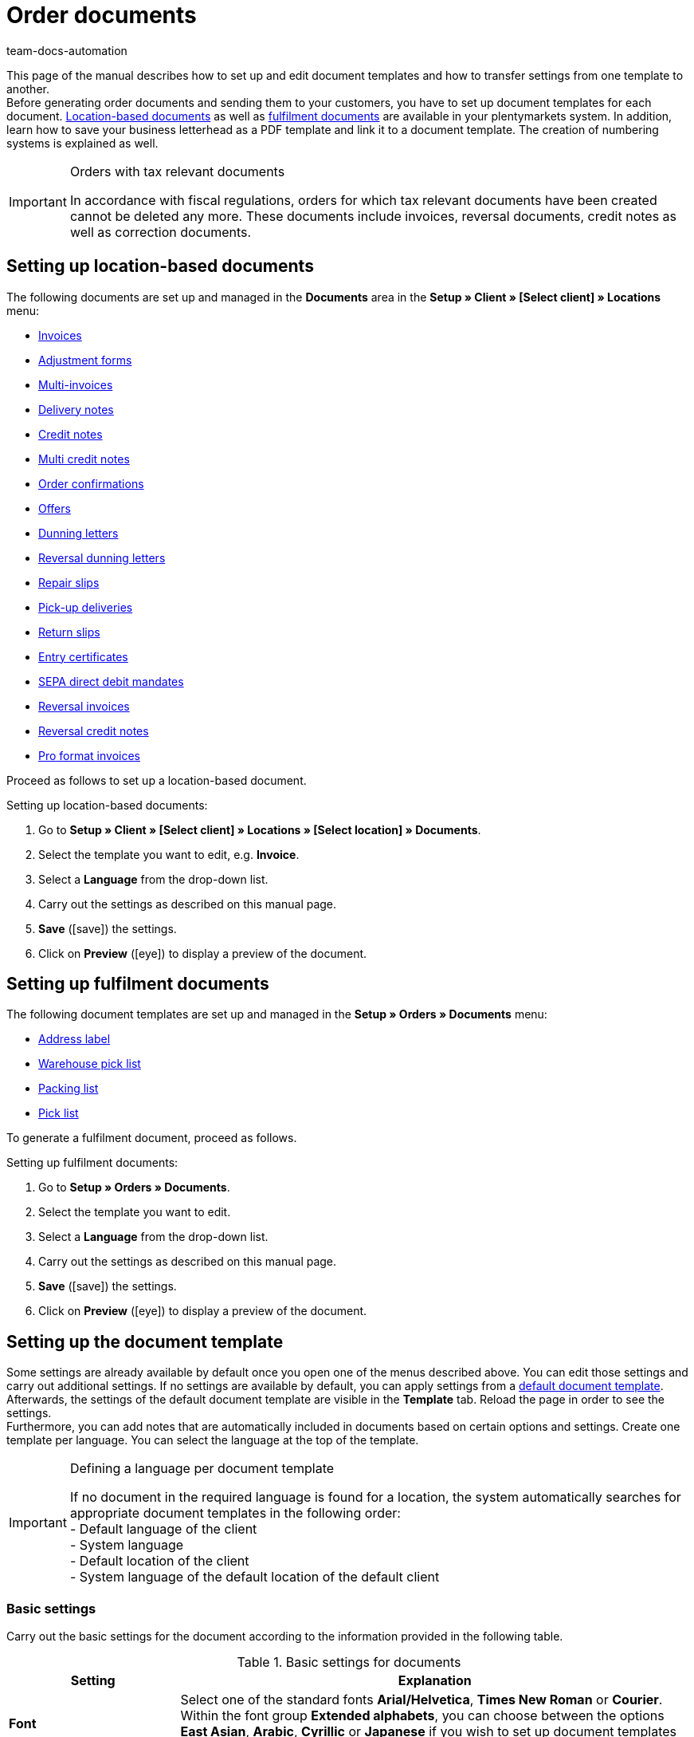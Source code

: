 = Order documents
:keywords: document, template, order document, location-based, fulfillment documents, PDF template, numbering, number range, invoice, multi-invoice, delivery note, credit note, adjustment form, dunning letter, return slip, entry certificate, SEPA direct debit mandate, address label, pick list, warehouse pick list, packing list, multi credit note, payment terms, template setup, reversal dunning letter, document settings
:author: team-docs-automation
:description: Learn how to set up and adjust document templates for order documents or transfer document settings to another template. Location-based documents are created for specific locations whereas fulfilment documents are available for address labels, pick lists or packing lists.

This page of the manual describes how to set up and edit document templates and how to transfer settings from one template to another. +
Before generating order documents and sending them to your customers, you have to set up document templates for each document. <<#100, Location-based documents>> as well as <<#200, fulfilment documents>> are available in your plentymarkets system. In addition, learn how to save your business letterhead as a PDF template and link it to a document template. The creation of numbering systems is explained as well.

[IMPORTANT]
.Orders with tax relevant documents
====
In accordance with fiscal regulations, orders for which tax relevant documents have been created cannot be deleted any more. These documents include invoices, reversal documents, credit notes as well as correction documents.
====

[#100]
== Setting up location-based documents

The following documents are set up and managed in the *Documents* area in the *Setup » Client » [Select client] » Locations* menu:

* xref:orders:invoice-new.adoc#[Invoices]
* xref:orders:adjustment-form-new.adoc#[Adjustment forms]
* xref:orders:order-type-multi-order.adoc#generate-multi-order[Multi-invoices]
* xref:orders:delivery-note-new.adoc#[Delivery notes]
* xref:orders:credit-note.adoc#[Credit notes]
* xref:orders:order-type-multi-orer.adoc#generate-multi-credit-note[Multi credit notes]
* xref:orders:order-confirmation.adoc#[Order confirmations]
* xref:orders:offer-new.adoc#[Offers]
* xref:orders:dunning-letter-new.adoc#[Dunning letters]
* xref:orders:dunning-letter-new.adoc#400[Reversal dunning letters]
* xref:orders:repair-slip-new.adoc#[Repair slips]
* xref:orders:pick-up-delivery-new.adoc#[Pick-up deliveries]
* xref:orders:return-slip-new.adoc#[Return slips]
* xref:orders:entry-certificate-new.adoc#[Entry certificates]
* xref:payment:managing-bank-details.adoc#220[SEPA direct debit mandates]
* xref:orders:invoice-new.adoc#600[Reversal invoices]
* xref:orders:order-type-credit-note.adoc#correct-and-cancel-credit-note-document[Reversal credit notes]
* xref:pro-forma-invoice-new.adoc#[Pro format invoices]

Proceed as follows to set up a location-based document.

[.instruction]
Setting up location-based documents:

. Go to *Setup » Client » [Select client] » Locations » [Select location] » Documents*.
. Select the template you want to edit, e.g. *Invoice*.
. Select a *Language* from the drop-down list.
. Carry out the settings as described on this manual page.
. *Save* (icon:save[role="green"]) the settings.
. Click on *Preview* (icon:eye[role="blue"]) to display a preview of the document.

[#200]
== Setting up fulfilment documents

The following document templates are set up and managed in the *Setup » Orders » Documents* menu:

* xref:fulfilment:generating-documents.adoc#set-up-address-label[Address label]
* xref:orders:warehouse-pick-list-new.adoc#[Warehouse pick list]
* xref:orders:packing-list-new.adoc#[Packing list]
* xref:orders:pick-list-new.adoc#[Pick list]

To generate a fulfilment document, proceed as follows.

[.instruction]
Setting up fulfilment documents:

. Go to *Setup » Orders » Documents*.
. Select the template you want to edit.
. Select a *Language* from the drop-down list.
. Carry out the settings as described on this manual page.
. *Save* (icon:save[role="green"]) the settings.
. Click on *Preview* (icon:eye[role="blue"]) to display a preview of the document.

[#300]
== Setting up the document template

Some settings are already available by default once you open one of the menus described above. You can edit those settings and carry out additional settings. If no settings are available by default, you can apply settings from a <<#1600, default document template>>. Afterwards, the settings of the default document template are visible in the *Template* tab. Reload the page in order to see the settings. +
Furthermore, you can add notes that are automatically included in documents based on certain options and settings. Create one template per language. You can select the language at the top of the template.

[IMPORTANT]
.Defining a language per document template
====
If no document in the required language is found for a location, the system automatically searches for appropriate document templates in the following order: +
- Default language of the client +
- System language +
- Default location of the client +
- System language of the default location of the default client
====

[#400]
=== Basic settings

Carry out the basic settings for the document according to the information provided in the following table.

[[table-documents-basic-settings]]
.Basic settings for documents
[cols="1,3"]
|====
|Setting |Explanation

| *Font*
|Select one of the standard fonts *Arial/Helvetica*, *Times New Roman* or *Courier*. +
Within the font group *Extended alphabets*, you can choose between the options *East Asian*, *Arabic*, *Cyrillic* or *Japanese* if you wish to set up document templates for xref:data:internal-IDs.adoc#10[languages] such as Chinese or Russian.

| *Character set*
|Select whether the character set *ISO-8859-1* or *Unicode* should be used. Note that generating PDF documents takes longer if you select *Unicode*.

| *Document template*
|Select whether the document template should only be displayed on the first page or on the subsequent pages of the document as well.

| *Page break*
|Select whether paragraphs should be continued on subsequent pages or whether there should be a page break.

| *Structure of the invoice/delivery address*
|Select the elements that should be included in the invoice and delivery address and in which order these elements should be positioned. +
Activate the option *Contact person* if the information on the contact person saved in the xref:crm:edit-contact.adoc#details-individual-areas[contact data] should be included in the invoice and delivery address. +
Activate the option *Title* if the title saved in the menu point *Addresses* in the contact data should be positioned in front of the contact name.

| *New address layout*
|Select whether you want to use the new xref:crm:preparatory-settings.adoc#address-layout[address layout]. By doing so, the setting in the *Structure of the invoice/delivery address* field above will be overwritten.

| *Currency of the document*
|Select whether the standard currency of your plentymarkets system or the *Order currency*, i.e. the currency saved with the order, should be used.

|====

[TIP]
.Mandatory settings for characters
====
To set up document templates containing Chinese or Cyrillic characters, use the language setting on top of the menu to select the correct xref:data:internal-IDs.adoc#10[language], for example *cn* for Chinese or *ru* for Russian, for which you would like to set up a document template. In addition, select the correct *Font* in the basic settings for the document. Select *East Asian* to display Chinese characters, or *Cyrillic* for Russian characters. Furthermore, enter the correct characters in the text field for each option so that they are properly displayed when generating documents later.
====

[#500]
=== Margins

Carry out the settings for the page margins of the documents in this area. The margins are important for automatic page breaks and the positioning of mandatory elements in the document. Pay attention to the information given in the following table.

[[table-documents-margins]]
.Margins of a document
[cols="1,3"]
|====
|Setting |Explanation

| *Top*
|Enter a value (in mm) for the top margin on the page. 44.0 mm are set by default. To avoid overlapping elements, make sure to leave enough space to display a header containing the logo of your company.

| *Left*
|Enter a value (in mm) for the left margin on the page. 20.0 mm are set by default.

| *Bottom*
|Enter a value (in mm) for the bottom margin on the page. 30.0 mm are set by default. For fulfilment documents, the bottom margin defined here is only displayed on pages linked to a PDF template. Depending on the settings made for the *Document template* option in the *Basic settings* area, this applies to either only the first or to all pages of a document.

|====

[#600]
=== Positioning the mandatory elements

Mandatory elements are elements that have to be included in every document. The positioning of mandatory elements is determined by entering coordinates. Values for the most important parameters are already set up by default. However, these values can be changed. Add any missing entries. +
<<table-documents-mandatory-elements>> explains the mandatory elements for documents, using the invoice document as an example.

The values are based on a coordinate system with an x-axis and a y-axis. The *X-axis* runs from left to right and the *Y-axis* from top to bottom. Thus, the zero point is located on the upper left corner of the page.

[TIP]
.Examples for positioning
====
The address field is a field that is usually positioned in the upper left area of the page. In the invoice document, the standard coordinates for the address field are X = 21 (mm), Y = 54.5 (mm).   When positioning fields, use the upper left corner of the document as a point of orientation and pay attention to the margins. +
In addition to the date, the order ID as well as the customer ID are fields that are typically positioned on the right. The IDs mentioned above have the following standard coordinates on the X-axis: X = 150 (mm) for the field name and X = 173 (mm) for the value.   The Y-coordinates differ so that fields and values do not overlap. +
The page number is a field that is often positioned on the bottom of the page. In the invoice document, the standard coordinates for the page number are X = 21 (mm), Y = 286 (mm).   Thus, the page number is located in the lower left corner of the page on invoice documents.
====

[[table-documents-mandatory-elements]]
.Mandatory fields of a document
[cols="1,3"]
|====
|Setting |Explanation

| *Address field*
|Positions the field containing the address of the customer.

| *Document name/number*
|Enter a name, such as *Invoice* or *Invoice no.*.

| *Date*
|Displays the current date on the document.

| *Ordered on*
|Displays the date on which the order was placed.

| *Currency*
|Enter a name. The currency itself is taken from the basic settings (see above).

| *Order ID*
|The ID of an order.

| *Order ID (2)*
|For returns, credit notes and delivery orders, the ID of the main order is displayed here.

| *Contact ID*
|The ID of the customer.

| *Referrer*
|The referrer of the order.

| *Customer reference*
|Displays the data saved in the corresponding field in the order settings.

| *Customer class*
|The customer class ID.

| *Order responsible*
|Displays the name of the owner of the order.

| *Account for financial accounting*
|Displays the debtor saved in the debtor account area in the customer data.

| *Internal customer number*
|Displays the customer number saved in plentymarkets (not the customer ID).

| *VAT number*
|The VAT identification number of the customer.

| *Own VAT number*
|Displays the VAT ID of the seller.

| *Pick list ID*
|An ID is assigned to a pick list as soon as the document is generated. The pick list ID is saved with all orders included in the pick list. Use the option ID pick list to display this ID on PDF documents. This is for example useful for delivery notes.

| *Page number*
|Displays the page number on each page of the document.
|====

[#700]
=== Customer characteristics

This area is only displayed if xref:crm:preparatory-settings.adoc#properties-introduction[properties] have been saved for the language of the document template in your system. You can then name the properties using the text fields and position them in the document with the help of the coordinates.

[#800]
=== Columns stock units

Use the area *Columns stock units* to position the entries in the header of the table containing the order items.  Enter a field name for each available column. The field name is a name that is displayed in the header. Field names are only displayed if a value is selected in the respective *Pos* drop-down list. If *Pos* is selected, the column is not displayed on the document. Use these settings to determine the order in which the field names are displayed in the header. The available columns differ from document to document.

The column *Item name* will automatically wrap the text, if necessary. None of the other columns have this function. Therefore, make sure to select an appropriate value for the width of the columns. Enter the column width in *mm*.

[[table-document-settings-stock-units]]
.Settings in the *Stock units* area
[cols="1,3"]
|====
|Setting|Explanation

|*Number of decimal places of an order item*
|Select whether 2 or 4 decimal places should be displayed. This setting is only for the documents and does not determine with how many decimal places prices are calculated. +
Whether the system calculates prices with xref:orders:accounting-new.adoc#intable-prices-decimal-places[2 or 4 decimal places] is set up in the *Setup » Client » [Select client] » Location » [Select location] » Accounting* menu.

|*Item name*
|This is the name of the item plus additional parameters. Activate further parameters by using the checkboxes. The optional parameters are also shown in the column, next to the item name. However, the values for the parameters have to be saved in the item data in order to be displayed on the document.
|====

[#900]
=== Totals

On all documents except for the delivery notes, sums such as the subtotal and the total invoice amount are listed below the list of items. Only sums for which a field name has been determined are displayed. +
The following table explains important settings in the *Totals* area.

[[table-documents-settings-totals]]
.Important settings in the *Totals* area
[cols="1,3"]
|====
|Setting|Explanation

|*Value of items (net)*
|The net value of the items (excluding VAT).
In addition, select whether the value of items is displayed summed up for all VAT rates, summed up per VAT rate or per VAT rate if it is B2B. +
*Summed up for all VAT rates* = Only one total is displayed on the invoice, regardless of how many VAT rates are used in the order.  +
*Per VAT rate* = A separate total is displayed for each VAT rate used in the order. +
*Per Vat rate if B2B* = If a VAT number of the customer is used for the order, a total is displayed for each VAT rate. If no VAT number is used, only one total is displayed for all VAT rates.

| *Subtotal (net, total)*
|Displays the net total value of the order items at the end of the invoice document.
In addition, select whether the subtotal of order items is displayed summed up for all VAT rates, summed up per VAT rate or per VAT rate if B2B. +
*Summed up for all VAT rates* = Only one subtotal is displayed on the invoice, regardless of how many VAT rates are used in the order. +
*Per VAT rate* = A separate total is displayed for each VAT rate used in the order. +
*Per VAT rate if B2B* = If a VAT number of the customer is used for the order, a total is displayed for each VAT rate. If no VAT number is used, only one total is displayed for all VAT rates.

| *Subtotal (net, each page except for the last one)*
|Displays the net subtotal value of the order items on each page. On documents with several pages, the accumulated subtotal of all listed order items is displayed on all pages except on the last page.

| *Subtotal (margin scheme)*
|Only adds sums that are subject to the margin scheme. +
*_Important:_* The *margin scheme* setting in plentymarkets is an older customised implementation. The tax rate will be applied to the entire amount of the order items that the margin scheme applies to. In other words, the tax rate will not be applied to the difference between sales price and purchase price.

| *Coupon amount (net)* and *Coupon amount (gross)*
|These fields display the net or gross amount that has been covered by one or more coupons. Enter a field name in case you offer coupons in the online shop. Otherwise, the coupon amount is not displayed on the invoice. Whether the coupon amount is net or gross depends on the kind of coupon and the kind of invoice.
|====

[#1000]
=== Optional elements

In this area, you select optional elements. Barcodes and the cash on delivery note are examples for this.

[#1100]
==== Barcode

The option *Barcode* can be created from the order ID or from the document number. You can choose between *EAN13* and *Code128*, among others, as coding methods for the barcode. If you select the option *EAN13* and your order ID consists of 6 digits, the missing numbers are added automatically. Leading zeros and a 1 are added at the beginning of the barcode so that the order ID is turned into an EAN13. If the order ID should be used exactly as it is, select the option *Code128*. In addition, choose if the digits are displayed below or within the barcode or if they should not be displayed at all.

[#1200]
==== Cash on delivery note

The cash on delivery note is only displayed on invoices belonging to orders with the payment method *Cash on delivery*. The default note is *CASH ON DELIVERY* plus the *invoice amount*. The option is activated with *YES*. Alternatively, enter a *Name* to submit an individual name instead of the default name *CASH ON DELIVERY*.

[#1300]
=== Optional elements below stock unit table

In the *Optional elements below stock unit table* area, you choose which elements are displayed below the list of order items on the document. The following table explains these elements, using the *invoice* document as an example.

[[table-documents-optional-elements-stock-unit-table]]
.Optional elements below stock unit table
[cols="1,3"]
|====
|Setting |Explanation

| *Font size*
|Select the font size for the optional elements below the list of order items.

| *Column width*
|Select a column width for all optional elements listed below this field. These optional elements are positioned below the list of items on the document.

| *Delivery date*
|Select whether the *Current month*, the *invoice date*, the date of *outgoing items* or *no* delivery date should be displayed.

| *Incoming payment*
|The date is only displayed if the amount of the incoming payment is complete.

[#intable-payment-terms-documents]*Payment terms*
|*Show*: Select if the payment terms should be displayed on the document. Enter a title in the free text field for this. +
The values saved in the xref:orders:working-with-orders.adoc#area-payment-terms[payment terms] of the corresponding order are used. If necessary, you can adjust the values on the order. +
*_Important:_* The payment terms will only be displayed on documents if the corresponding order was paid with the payment method xref:payment:invoice.adoc#[Invoice] or xref:payment:cash-in-advance.adoc#[Cash in advance]. If you want to use value date and early payment discount, you need to enter a payment due date. If nothing or the value 0 is entered for the payment due date, the payment terms will not be transferred to documents. +
*Wildcard character(s)*: Optionally, you can select wildcard characters. The content of these will then be displayed on the invoice as well. The following are available for invoices: +
[Valuta] = Valuta days (indicate from when the settings for value date and early payment discount apply) +
[DiscountDays] = Discount period in days +
[DiscountPercent] = Discount rate +
[DaysOfPayment] = Payment due in days +
[DateOfPayment] = Payment due date +
[Currency] = Currency of the amount as set for invoices (the system currency or the currency of the order) +
[InvoiceAmount] = Invoice amount in the set currency +
[InvoiceAmountGross] = Gross portion of the invoice amount +
[InvoiceAmountNet] = Net portion of the invoice amount +
[DiscountInvoiceAmount] = Discounted invoice amount in the set currency +
[DiscountInvoiceAmountGross] = Gross portion of the discounted invoice amount +
[DiscountInvoiceAmountNet] = Net portion of the discounted invoice amount +
[EarlyPaymentDiscountDate] = Date on which the discounted amount us to be paid

| *Payable (cash on delivery)*
|Enter texts for the *Field name left* and the *Field name right* that should be displayed on invoices belonging to orders with the payment method *Cash on delivery*.

| *Show payment method*
|Select between the options *YES* and *NO* to determine whether the payment method of the order should be displayed.

| *Reason for payment*
|Select between the options *YES* and *NO* to determine whether information on the designated use of the payment should be displayed on the document.

| *Shipping method*
|Select between the options *YES* and *NO* to determine whether the shipping costs saved on the order should be displayed.

| *Shipping costs*
|Select between the options *YES* and *NO* to determine whether the shipping costs saved on the order should be displayed.

| *Delivery address*
|Select between the options *YES* and *NO* to determine whether the delivery address saved on the order should be displayed.

| *Copy missing contact details from the invoice address to the delivery address*
|Select between the options *YES* and *NO* to determine whether missing contact data in the delivery address should be copied from the invoice address of the customer.

| *Invoice address*
|Select between the options *YES* and *NO* to determine whether the invoice address saved on the order should be displayed.

| *External order number*
|Select between the options *YES* and *NO* to determine whether the external order number of the order should be displayed on the document.

| *External customer number*
|Select between the options *YES* and *NO* to determine whether the external customer number should be displayed on the document.

| *Print customer wish*
|Customers can enter specific wishes for their order in the My account area of the online shop. Select between the options *YES* and *NO* to determine whether these customer wishes should be displayed on the document.

| *Date/Signature*
|Select between the options *YES* and *NO* to determine whether a text field for entering a date and signature should be displayed on the document.

| *Tax note 1*
|Select the font size. Select the option *Normal* or *Bold* for the font style. Moreover, enter the tax note into the text field. +
The tax note is only displayed for orders consisting of items being delivered into or within the EU for which the customer’s VAT number is known. This sample text valid for German legislation can be entered: *Intra-community delivery according to §4 No. 1b in connection with $6 a UStG*.

| *Tax note 2*
|See *Tax note 1*. +
The tax note is only displayed for deliveries outside of the EU. In Germany, an example of this tax note is: *Export shipping according to $4 No. 1a in connection with $6 UStG*.

[#intable-tax-note-three]*Tax note 3*
|See *Tax note 1*. +
This note is displayed for B2B orders with the xref:orders:accounting-new.adoc#510[Reverse charge procedure]. In Germany, an example of this tax note is: *Reverse charge procedure in accordance with article 194 of the VAT Directive .*

| *Note for margin scheme*
|See *Tax note 1*.  +
This note is displayed if the margin scheme applies to items in the order.   +
*_Important:__ The *margin scheme* setting in plentymarkets is an older customised implementation. The tax rate will be applied to the entire amount of the order items that the margin scheme applies to. In other words, the tax rate will not be applied to the difference between sales price and purchase price.

| *Note on country VAT*
|Determine whether a note on the country VAT should be displayed on the document. This note is displayed if the default VAT rate is used for orders that are delivered abroad.

| [#intable-delivery-eu-uk]*Note for UK deliveries*
|This note is displayed when items are shipped from the EU to the UK, it is a gross order and no tax number is saved at the addresses (B2C delivery). In Germany, an example for the note is *Under German tax law, this is a tax-exempt export delivery in accordance with §§ 4 No. 1a in conjunction with 6 UStG.* +
This is a note for German authorities notifying them that the export delivery is tax-free. Take into account that for deliveries from the EU to the UK, additional information such as information about the net value of the delivery or your UK VAT might be needed on the invoice. We recommend that you check with your tax office what is needed for deliveries to the UK.

| *Payment instruction of the customer class*
|Select whether the payment instruction of the customer class should be displayed on the document. For further information on the payment instruction of the customer class, refer to the xref:crm:preparatory-settings.adoc#create-customer-class[Creating a customer class] chapter.

| *Standard payment note (debit)*
|For orders with the payment method direct debit, the note *The invoice amount will be gratefully debited from your account* is displayed on the invoice and delivery note. Activate the option *Hide note* if the note should not be displayed on the documents.

| *Payment instruction*
|Select a *Payment method* from the drop-down list and enter the *Payment instruction* for the payment method in the text field. +
The payment instruction is not permanently linked to the payment method. If the payment method is changed via the drop-down list, the instruction entered in the text field remains the same. It is applied to the newly selected payment method.
|====


[#1400]
== Transferring document settings

Similar settings have to be carried out for each document. Thus, reduce the required time and effort by applying the default settings to a document or by transferring settings from one document to another.

[WARNING]
.Settings are overwritten
====
If you transfer settings to a document, the settings previously carried out for this document will be overwritten. Check the document settings and take note of the most important coordinates before using the transfer function.
====

[#1500]
=== Settings transfer

Transfer the settings for the German invoice document to the German delivery note, for example. In the document template for the delivery note, deactivate the elements that are not required or add further elements if needed.

This function also allows you to apply the settings for the German invoice documents to the document template for French invoices, for example. This way, you do not have to manually enter the coordinates for the elements in each language. Afterwards, you only need to adjust the texts of the particular language.

[.instruction]
Transferring settings from one document template to another:

. Go to *Setup » Client » [Select client] » Locations » [Select location] » Documents »[Select documents]*.
. Open the *Transfer* tab of the document.
. In the *Apply settings to target template*, select the *Location*, the *Language* and the *Target template* of the document to which the settings should be transferred.
. Click on *Copy* (terra:execute[]). +
→ The template settings are transferred.

[TIP]
.Use the preview function to compare documents
====
You can open a PDF *preview* and print the document for testing purposes. Use the preview to compare the document characteristics and decide whether transferring settings from one document template to another makes sense or whether too many settings have to be changed manually.
====

[#1600]
=== Applying default settings

Select the option *Apply settings from default document template* to transfer the default settings to an empty document or to reset the settings of a document to default values. Afterwards, the settings of the default document template are visible in the *Template* tab. Reload the page in order to see the settings.

[.instruction]
Applying default settings:

. Go to *Setup » Client » [Select client] » Locations » [Select location] » Documents*.
. Select the document to which the default settings should be applied.
. Open the *Transfer* tab of the document.
. Select the *Language* above the title of the tab.
. In the *Apply settings from default document template* area, click on *Apply* (terra:execute[]). +
→ The default document template is applied to the document.

[#1700]
== Linking a PDF template

You add the letterhead of your online shop as a *PDF template* in your plentymarkets system. If you offer several payment methods with different information on payment procedures, you need a separate document template for each payment method.

Proceed as described below to upload a PDF file containing the letterhead of your online shop and link the PDF template to a location-based document template.

[.instruction]
Linking a PDF template to a location-based document template:

. Go to *Setup » Client » [Select client] » Locations » [Select location] » Documents*.
. Select the document to which a PDF template is to be linked.
. Click on the tab *PDF template*.
. Click on *Add template*. +
→ A separate window containing options for uploading the PDF template opens.
. Select the required *payment method* from the drop-down list.
. Select the required *Language* from the drop-down list.
. Click on *Choose template file* and select the PDF file.
. Click on *Upload template*. +
→ The template is added and listed in the *PDF template* tab.
. Use the *Preview* (icon:eye[role="blue"]) in the line next to the PDF template to display a preview of the template.
. Switch to the *Template* tab and click on *Preview* (icon:eye[role="blue"]) to display a preview of the complete document so you can check your settings.
. Correct the PDF template or the coordinates of the document template to eliminate overlapping content.
. *Save* (icon:save[role="green"]) the settings.

[IMPORTANT]
.Version and size of PDF template
====
Note that creating documents only works if you use a PDF version which is not higher than version 1.4. The maximum size of the PDF template is 1MB. However, to avoid any additional costs, we recommend to keep the size under 150kB.
====

For fulfilment documents, you can link the PDF template as follows.

[.instruction]
Linking a PDF template to a fulfilment document template:

. Go to *Setup » Orders » Documents*.
. Select the document to which a PDF template is to be linked.
. Open the *PDF template* tab.
. Open the *New template* tab.
. Click on *Select file* to select the PDF file.
. *Save* (icon:save[role="green"]) the settings.
. Switch to the *Templates* tab and click on *Preview* (icon:eye[role="blue"]) to display a preview containing only the uploaded PDF template.
. Open the *Template* tab and click on *Preview* (icon:eye[role="blue"]) to display a preview of the complete document.
. Correct the PDF template or the coordinates of the document template to eliminate overlapping content.
. *Save* (icon:save[role="green"]) the settings.

[#1800]
== Defining number ranges

Number ranges are available for numerous documents. You can manage the number ranges in the *Number range* within a document. The number range consists of up to 5 digits and may contain numbers, letters and characters. The number range is placed automatically in front of the actual number of the document.

Enter the first number in the field *Number (starting value)*. This number will be used as a starting value. Note that a maximum of 9 characters is possible here. This does not necessarily have to be “1”. For example, if you already have numbered invoices in your system, you can start from the existing values and continue the numbering. If you want the number to consist of a certain amount of digits, enter the starting value with leading zeros (e.g. 00001). If documents with higher numbers already exist in the system, these will be used.

Using the example of invoice documents, the following instruction describes how to define a number range. Proceed the same way for other documents.

[.instruction]
Defining a number range for invoices:

. Go to *Setup » Client »* *Select client* *» Locations »* *Select location* *» Documents » Invoice*.
. Select the required *Language* from the drop-down list.
. Open the *Number range* tab.
. Enter a prefix for the number range consisting of up to 5 numbers and/or letters in the field *Number range*, e.g. *2021*. +
→ Add a hyphen at the end of the prefix to separate the prefix from the actual document number.
. Enter the first invoice number for the number range in the field *Number (starting value)*, e.g. *00001*. +
*_Important:_* If you want to upload invoices to Amazon, define the number range without spaces. Amazon rejects invoice numbers containing spaces. +
→ The invoice numbers are assigned starting from this number (in this example *202100001*).
. *Save* (icon:save[role="green"]) the settings.

[IMPORTANT]
.Several locations
====
If you wish to use number ranges for more than one location, you have the following options: +
*One number range for multiple locations* +
The numbers are counted upwards for all locations. Thus, each number is only assigned once. Select the same number range for every document and every location to use this method. +
*_Note:_* This method can only be used for locations belonging to the same client. It is not possible to assign a number range to multiple locations belonging to different clients. +
*Unique number ranges for each location* +
Specific number ranges can be defined per location and per document, e.g. by including an abbreviation for the location in the number range. The numbers are counted upwards within each number range. Thus, they can occur repeatedly within a client.
====

In addition, you can assign number ranges for individual countries. The document number is then assigned on the basis of the country indicated in the recipient’s address. Proceed as described below to assign number ranges for individual countries. Again, defining number ranges is explained using the example of invoices. However, keep in mind that creating individual number ranges per country does not always make sense. Contact your tax advisor before carrying out this setting.

[.instruction]
Defining a number range per country for invoices:

. Go to *Setup » Client »* *Select client* *» Locations »* *Select location* *» Documents » Invoice*.
. Select the required *Language* from the drop-down list.
. Open the *Number range* tab.
. Expand the menu *Number range per country*.
. In the field *Number range* for the individual countries, enter a prefix consisting of up to 5 numbers and/or letters for the number range, e.g. *16DE* for Germany.
. In the field *Number (starting value)* for the individual countries, enter the number that should be assigned to the first invoice, e.g. *00001*. +
→ The invoice numbers are assigned for each country starting with this number.
. *Save* (icon:save[role="green"]) the settings.

[WARNING]
.Deleting or editing a number range
====
Do not remove a number range once you have started generating PDF documents that contain the number range. However, you can edit number ranges even when they are already in use. The changed number range has to differ from all other number ranges that are already in use. In other words, you have to change at least one digit or add a digit to an existing number range. However, you must not remove a digit. Example: If the previous number range was 13IN, 13I is not permitted as a new number range, but 13IN0 is.
====

[#1900]
== Automating subsequent procedures

After having set up the document templates, you can set up xref:automation:event-procedures.adoc#[event procedures] in the *Setup » Orders » Events* menu. One interesting possibility is automatically booking outgoing items as soon as an invoice is generated. You can also set up further procedures, such as automatically sending emails.

[#220]
== Tax information for foreign shipments

In general, we recommend contacting your tax advisor to discuss all fiscally relevant contents in your document template before using them.

[#230]
=== EU delivery

For deliveries to countries belonging to the European Union and if a VAT number is available, the invoice is automatically created containing net prices. To comply with tax regulations, your own VAT number as well as the customer’s VAT number have to be displayed on the invoice. In addition, a note has to be displayed.

The customer’s VAT number is available as a data field in the *Positioning the mandatory fields* section. Position the customer’s VAT number in the upper section of the invoice by entering coordinates.

The data field *Tax note 1* is available in the *Optional elements below stock unit table* section. This data field is displayed with deliveries to the EU if the customer’s VAT number is available.

[TIP]
.Example: Sample note for Germany
====
“Export shipping according to $4 No. 1a in connection with $6 UStG.”
====

[#240]
=== Export shipments

Export shipments are deliveries to a country outside the EU. Invoices for export shipments are also created with net prices. For this process, a note containing tax information has to be displayed as well. The data field *Tax note 2* is available for this. The required *tax notes* may vary from case to case. Consult your tax advisor on the appropriate wording.

[#250]
== Margin scheme for order items in documents

There are two settings for displaying order items and sums that are subject to the margin scheme on invoices, dunning letters and credit notes:

. Subtotal for order items to which the margin scheme applies
. Note on order items to which the margin scheme applies

For these settings to take effect and be displayed on documents, go to the *Setup » Client » [select client] » Locations » [select location] » Accounting » Tab: VAT rates* menu and select one of the VAT rates for the option *Margin scheme* for the default country.
The *margin scheme* setting in plentymarkets is an older customised implementation. The tax rate will be applied to the entire amount of the order items that the margin scheme applies to. In other words, the tax rate will not be applied to the difference between sales price and purchase price.

image::order-processing:EN-Settings-Orders-Documents-14.png[]

image::order-processing:EN-Settings-Orders-Documents-15.png[]
